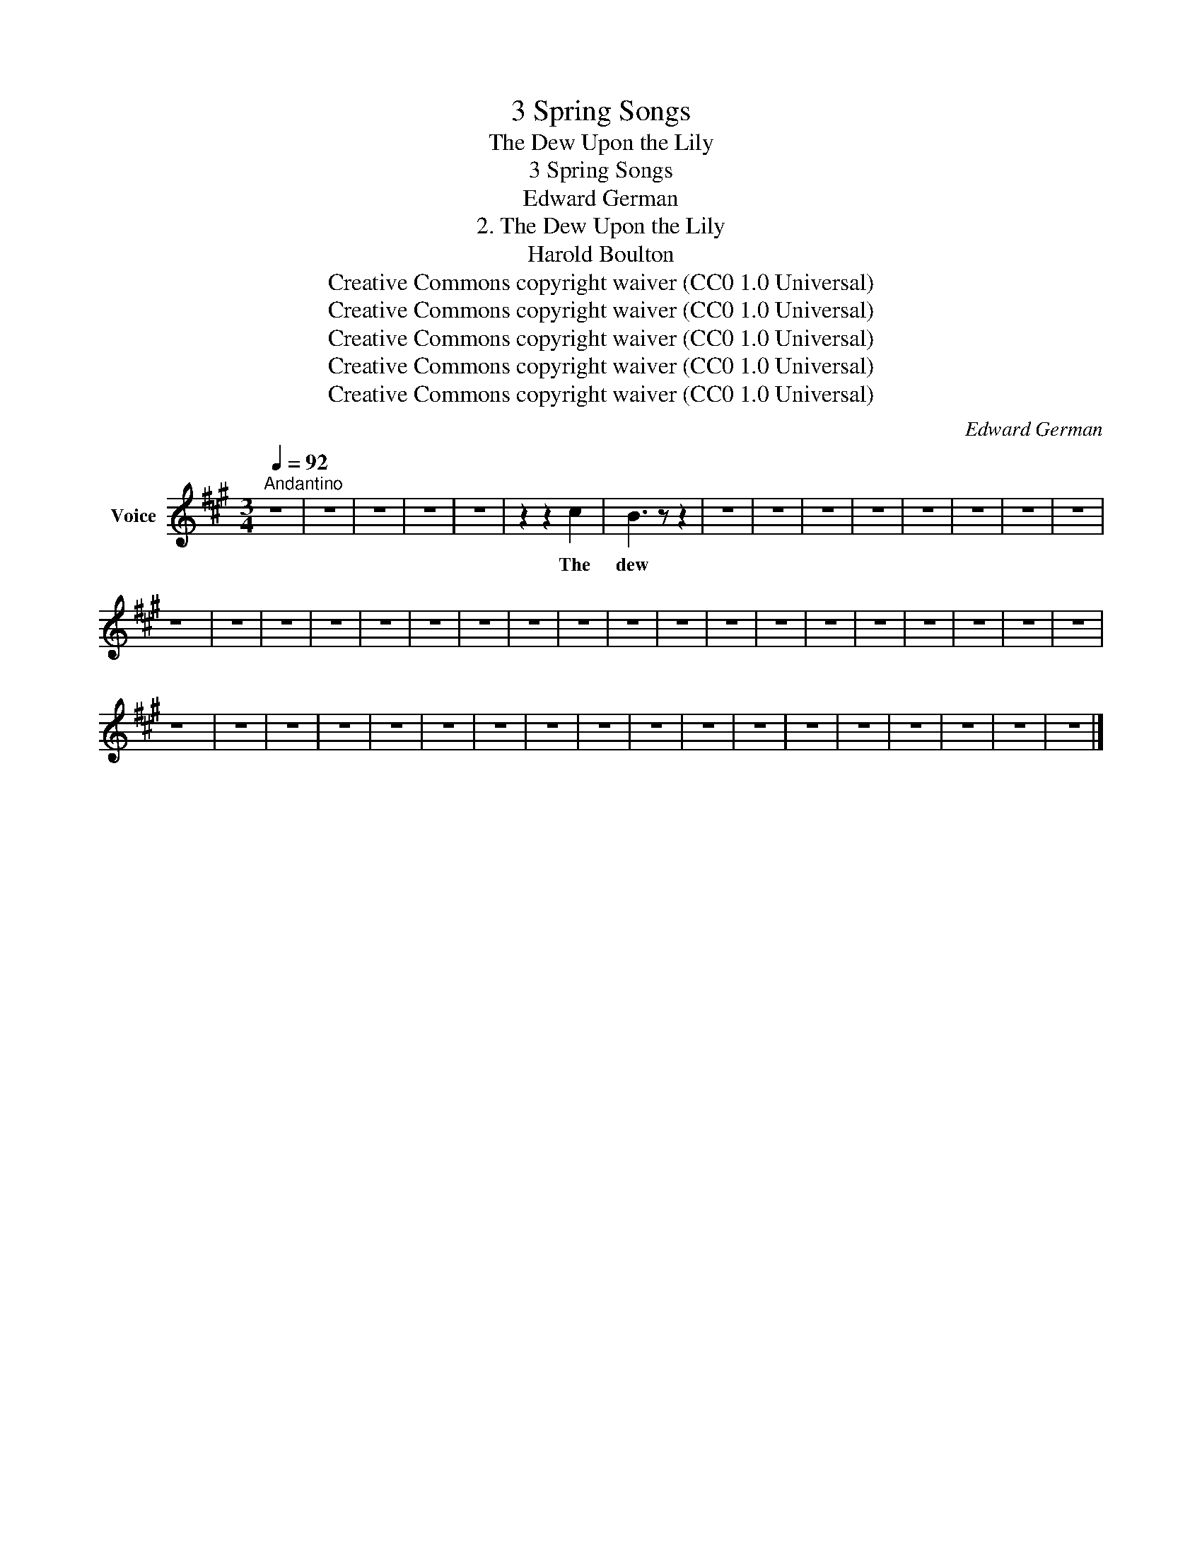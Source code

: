 X:1
T:3 Spring Songs
T:The Dew Upon the Lily
T:3 Spring Songs
T:Edward German
T:2. The Dew Upon the Lily
T:Harold Boulton
T:Creative Commons copyright waiver (CC0 1.0 Universal)
T:Creative Commons copyright waiver (CC0 1.0 Universal)
T:Creative Commons copyright waiver (CC0 1.0 Universal)
T:Creative Commons copyright waiver (CC0 1.0 Universal)
T:Creative Commons copyright waiver (CC0 1.0 Universal)
C:Edward German
Z:Harold Boulton
Z:Creative Commons copyright waiver (CC0 1.0 Universal)
L:1/8
Q:1/4=92
M:3/4
K:A
V:1 treble nm="Voice"
V:1
"^Andantino" z6 | z6 | z6 | z6 | z6 | z2 z2 c2 | B3 z z2 | z6 | z6 | z6 | z6 | z6 | z6 | z6 | z6 | %15
w: |||||The|dew|||||||||
 z6 | z6 | z6 | z6 | z6 | z6 | z6 | z6 | z6 | z6 | z6 | z6 | z6 | z6 | z6 | z6 | z6 | z6 | z6 | %34
w: |||||||||||||||||||
 z6 | z6 | z6 | z6 | z6 | z6 | z6 | z6 | z6 | z6 | z6 | z6 | z6 | z6 | z6 | z6 | z6 | z6 |] %52
w: ||||||||||||||||||

